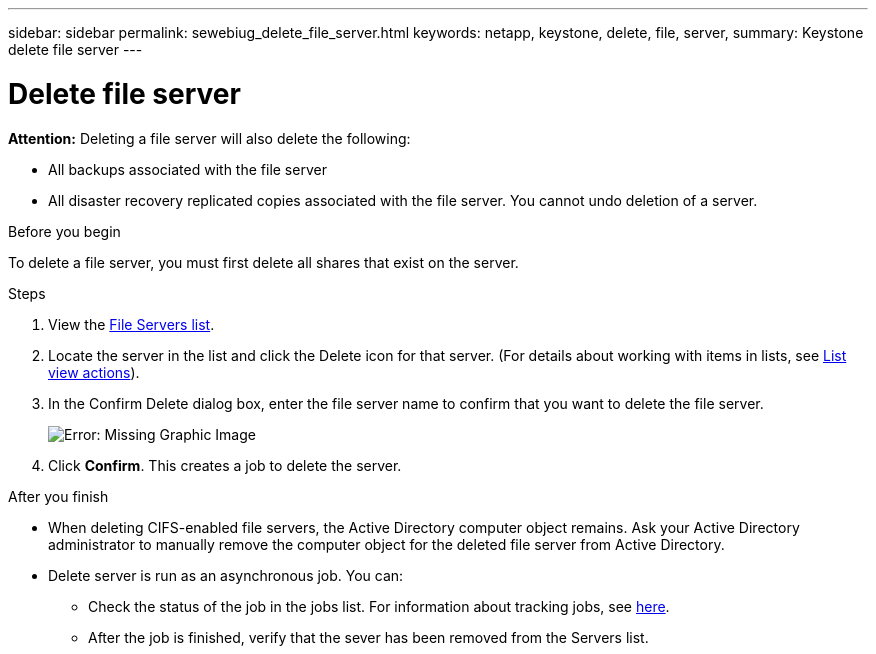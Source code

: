 ---
sidebar: sidebar
permalink: sewebiug_delete_file_server.html
keywords: netapp, keystone, delete, file, server,
summary: Keystone delete file server
---

= Delete file server
:hardbreaks:
:nofooter:
:icons: font
:linkattrs:
:imagesdir: ./media/

[.lead]
*Attention:* Deleting a file server will also delete the following:

* All backups associated with the file server
* All disaster recovery replicated copies associated with the file server. You cannot undo deletion of a server.

.Before you begin

To delete a file server, you must first delete all shares that exist on the server.

.Steps

. View the link:sewebiug_view_servers.html#view-servers[File Servers list].
. Locate the server in the list and click the Delete icon for that server. (For details about working with items in lists, see link:sewebiug_netapp_service_engine_web_interface_overview.html#list-view[List view actions]).
. In the Confirm Delete dialog box, enter the file server name to confirm that you want to delete the file server.
+
image:sewebiug_image21.png[Error: Missing Graphic Image]
+
. Click *Confirm*. This creates a job to delete the server.

.After you finish

* When deleting CIFS-enabled file servers, the Active Directory computer object remains. Ask your Active Directory administrator to manually remove the computer object for the deleted file server from Active Directory.
* Delete server is run as an asynchronous job. You can:
** Check the status of the job in the jobs list. For information about tracking jobs, see link:sewebiug_netapp_service_engine_web_interface_overview.html#jobs-and-job-status-indicator[here].
** After the job is finished, verify that the sever has been removed from the Servers list.
